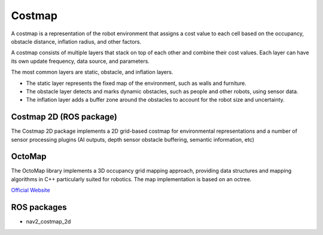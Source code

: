 =======
Costmap
=======
A costmap is a representation of the robot environment that assigns a cost value to each cell 
based on the occupancy, obstacle distance, inflation radius, and other factors.

A costmap consists of multiple layers that stack on top of each other and combine their cost values. 
Each layer can have its own update frequency, data source, and parameters. 

The most common layers are static, obstacle, and inflation layers. 

* The static layer represents the fixed map of the environment, such as walls and furniture. 
* The obstacle layer detects and marks dynamic obstacles, such as people and other robots, using sensor data. 
* The inflation layer adds a buffer zone around the obstacles to account for the robot size and uncertainty.


Costmap 2D (ROS package)
========================
The Costmap 2D package implements a 2D grid-based costmap for environmental representations and a 
number of sensor processing plugins (AI outputs, depth sensor obstacle buffering, semantic information, etc)


OctoMap
=======
The OctoMap library implements a 3D occupancy grid mapping approach, providing data structures and 
mapping algorithms in C++ particularly suited for robotics. The map implementation is based on an octree.

`Official Website <https://octomap.github.io/>`_


ROS packages
============

* nav2_costmap_2d